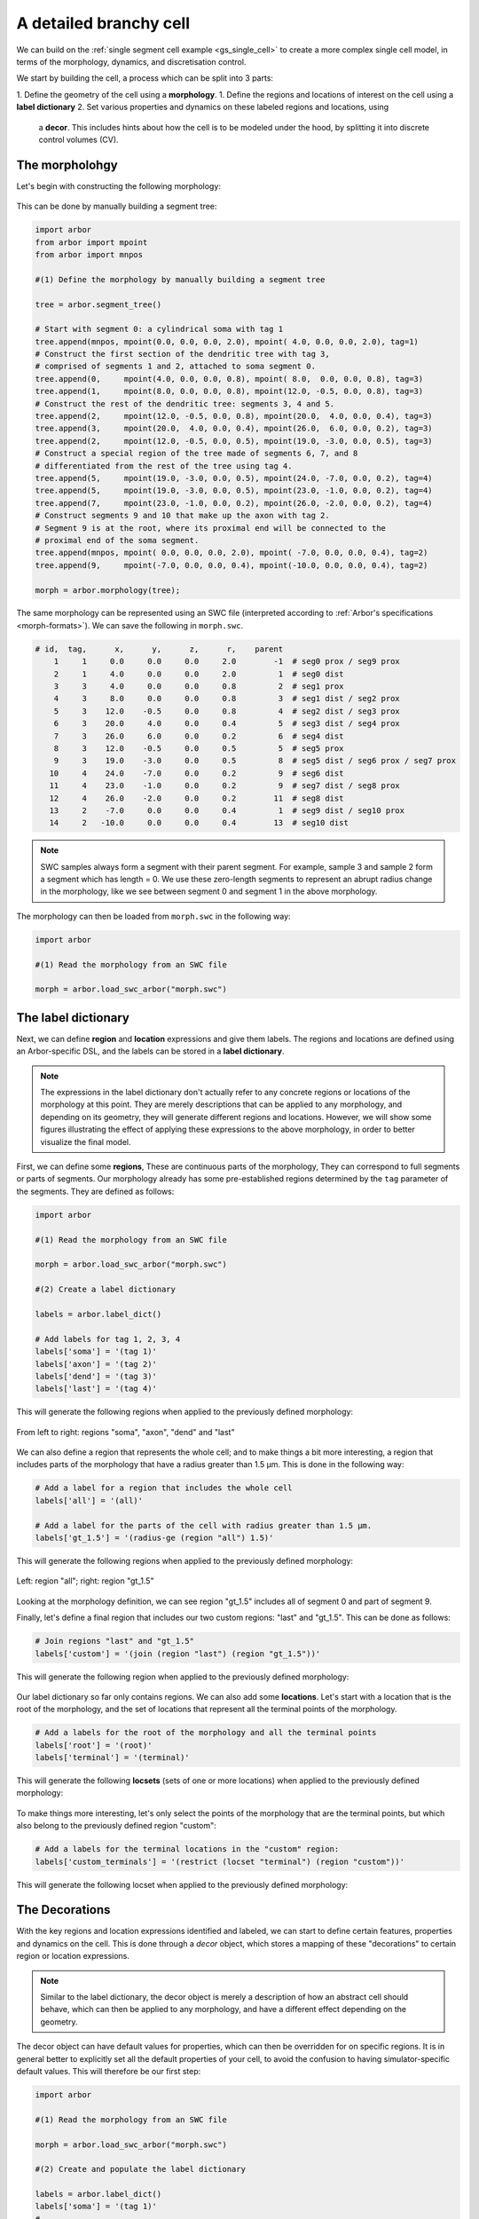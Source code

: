 .. _tutorialsinglecellswc:

A detailed branchy cell
-----------------------

We can build on the :ref:`single segment cell example <gs_single_cell>` to create a more
complex single cell model, in terms of the morphology, dynamics, and discretisation control.

We start by building the cell, a process which can be split into 3 parts:

1. Define the geometry of the cell using a **morphology**.
1. Define the regions and locations of interest on the cell using a **label dictionary**
2. Set various properties and dynamics on these labeled regions and locations, using
   a **decor**. This includes hints about how the cell is to be modeled under the hood, by
   splitting it into discrete control volumes (CV).

The morpholohgy
^^^^^^^^^^^^^^^
Let's begin with constructing the following morphology:

.. figure:: ../gen-images/example0_morph.svg
   :width: 400
   :align: center

This can be done by manually building a segment tree:

.. code-block:: python

    import arbor
    from arbor import mpoint
    from arbor import mnpos

    #(1) Define the morphology by manually building a segment tree

    tree = arbor.segment_tree()

    # Start with segment 0: a cylindrical soma with tag 1
    tree.append(mnpos, mpoint(0.0, 0.0, 0.0, 2.0), mpoint( 4.0, 0.0, 0.0, 2.0), tag=1)
    # Construct the first section of the dendritic tree with tag 3,
    # comprised of segments 1 and 2, attached to soma segment 0.
    tree.append(0,     mpoint(4.0, 0.0, 0.0, 0.8), mpoint( 8.0,  0.0, 0.0, 0.8), tag=3)
    tree.append(1,     mpoint(8.0, 0.0, 0.0, 0.8), mpoint(12.0, -0.5, 0.0, 0.8), tag=3)
    # Construct the rest of the dendritic tree: segments 3, 4 and 5.
    tree.append(2,     mpoint(12.0, -0.5, 0.0, 0.8), mpoint(20.0,  4.0, 0.0, 0.4), tag=3)
    tree.append(3,     mpoint(20.0,  4.0, 0.0, 0.4), mpoint(26.0,  6.0, 0.0, 0.2), tag=3)
    tree.append(2,     mpoint(12.0, -0.5, 0.0, 0.5), mpoint(19.0, -3.0, 0.0, 0.5), tag=3)
    # Construct a special region of the tree made of segments 6, 7, and 8
    # differentiated from the rest of the tree using tag 4.
    tree.append(5,     mpoint(19.0, -3.0, 0.0, 0.5), mpoint(24.0, -7.0, 0.0, 0.2), tag=4)
    tree.append(5,     mpoint(19.0, -3.0, 0.0, 0.5), mpoint(23.0, -1.0, 0.0, 0.2), tag=4)
    tree.append(7,     mpoint(23.0, -1.0, 0.0, 0.2), mpoint(26.0, -2.0, 0.0, 0.2), tag=4)
    # Construct segments 9 and 10 that make up the axon with tag 2.
    # Segment 9 is at the root, where its proximal end will be connected to the
    # proximal end of the soma segment.
    tree.append(mnpos, mpoint( 0.0, 0.0, 0.0, 2.0), mpoint( -7.0, 0.0, 0.0, 0.4), tag=2)
    tree.append(9,     mpoint(-7.0, 0.0, 0.0, 0.4), mpoint(-10.0, 0.0, 0.0, 0.4), tag=2)

    morph = arbor.morphology(tree);

The same morphology can be represented using an SWC file (interpreted according
to :ref:`Arbor's specifications <morph-formats>`). We can save the following in
``morph.swc``.

.. code-block:: python

    # id,  tag,      x,      y,      z,      r,    parent
        1     1     0.0     0.0     0.0     2.0        -1  # seg0 prox / seg9 prox
        2     1     4.0     0.0     0.0     2.0         1  # seg0 dist
        3     3     4.0     0.0     0.0     0.8         2  # seg1 prox
        4     3     8.0     0.0     0.0     0.8         3  # seg1 dist / seg2 prox
        5     3    12.0    -0.5     0.0     0.8         4  # seg2 dist / seg3 prox
        6     3    20.0     4.0     0.0     0.4         5  # seg3 dist / seg4 prox
        7     3    26.0     6.0     0.0     0.2         6  # seg4 dist
        8     3    12.0    -0.5     0.0     0.5         5  # seg5 prox
        9     3    19.0    -3.0     0.0     0.5         8  # seg5 dist / seg6 prox / seg7 prox
       10     4    24.0    -7.0     0.0     0.2         9  # seg6 dist
       11     4    23.0    -1.0     0.0     0.2         9  # seg7 dist / seg8 prox
       12     4    26.0    -2.0     0.0     0.2        11  # seg8 dist
       13     2    -7.0     0.0     0.0     0.4         1  # seg9 dist / seg10 prox
       14     2   -10.0     0.0     0.0     0.4        13  # seg10 dist

.. note::
    SWC samples always form a segment with their parent segment. For example,
    sample 3 and sample 2 form a segment which has length = 0.
    We use these zero-length segments to represent an abrupt radius change
    in the morphology, like we see between segment 0 and segment 1 in the above
    morphology.

The morphology can then be loaded from ``morph.swc`` in the following way:

.. code-block:: python

    import arbor

    #(1) Read the morphology from an SWC file

    morph = arbor.load_swc_arbor("morph.swc")

The label dictionary
^^^^^^^^^^^^^^^^^^^^

Next, we can define **region** and **location** expressions and give them labels.
The regions and locations are defined using an Arbor-specific DSL, and the labels
can be stored in a **label dictionary**.

.. Note::

   The expressions in the label dictionary don't actually refer to any concrete regions
   or locations of the morphology at this point. They are merely descriptions that can be
   applied to any morphology, and depending on its geometry, they will generate different
   regions and locations. However, we will show some figures illustrating the effect of
   applying these expressions to the above morphology, in order to better visualize the
   final model.

First, we can define some **regions**, These are continuous parts of the morphology,
They can correspond to full segments or parts of segments. Our morphology already has some
pre-established regions determined by the ``tag`` parameter of the segments. They are
defined as follows:

.. code-block:: python

    import arbor

    #(1) Read the morphology from an SWC file

    morph = arbor.load_swc_arbor("morph.swc")

    #(2) Create a label dictionary

    labels = arbor.label_dict()

    # Add labels for tag 1, 2, 3, 4
    labels['soma'] = '(tag 1)'
    labels['axon'] = '(tag 2)'
    labels['dend'] = '(tag 3)'
    labels['last'] = '(tag 4)'

This will generate the following regions when applied to the previously defined morphology:

.. figure:: ../gen-images/example0_tag.svg
  :width: 800
  :align: center

  From left to right: regions "soma", "axon", "dend" and "last"

We can also define a region that represents the whole cell; and to make things a bit more interesting,
a region that includes parts of the morphology that have a radius greater than 1.5 μm. This is done in
the following way:

.. code-block:: python

    # Add a label for a region that includes the whole cell
    labels['all'] = '(all)'

    # Add a label for the parts of the cell with radius greater than 1.5 μm.
    labels['gt_1.5'] = '(radius-ge (region "all") 1.5)'

This will generate the following regions when applied to the previously defined morphology:

.. figure:: ../gen-images/example0_all_gt.svg
  :width: 400
  :align: center

  Left: region "all"; right: region "gt_1.5"

Looking at the morphology definition, we can see region "gt_1.5" includes all of segment 0 and part of
segment 9.

Finally, let's define a final region that includes our two custom regions: "last" and "gt_1.5". This can
be done as follows:

.. code-block:: python

    # Join regions "last" and "gt_1.5"
    labels['custom'] = '(join (region "last") (region "gt_1.5"))'

This will generate the following region when applied to the previously defined morphology:

.. figure:: ../gen-images/example0_tag4_gt.svg
  :width: 200
  :align: center

Our label dictionary so far only contains regions. We can also add some **locations**. Let's start
with a location that is the root of the morphology, and the set of locations that represent all the
terminal points of the morphology.

.. code-block:: python

    # Add a labels for the root of the morphology and all the terminal points
    labels['root'] = '(root)'
    labels['terminal'] = '(terminal)'

This will generate the following **locsets** (sets of one or more locations) when applied to the
previously defined morphology:

.. figure:: ../gen-images/example0_root_term.svg
  :width: 400
  :align: center

To make things more interesting, let's only select the points of the morphology that are the
terminal points, but which also belong to the previously defined region "custom":

.. code-block:: python

    # Add a labels for the terminal locations in the "custom" region:
    labels['custom_terminals'] = '(restrict (locset "terminal") (region "custom"))'

This will generate the following locset when applied to the previously defined morphology:

.. figure:: ../gen-images/example0_tag4_term.svg
  :width: 200
  :align: center


The Decorations
^^^^^^^^^^^^^^^

With the key regions and location expressions identified and labeled, we can start to
define certain features, properties and dynamics on the cell. This is done through a
*decor* object, which stores a mapping of these "decorations" to certain region or location
expressions.

.. Note::

  Similar to the label dictionary, the decor object is merely a description of how an abstract
  cell should behave, which can then be applied to any morphology, and have a different effect
  depending on the geometry.

The decor object can have default values for properties, which can then be overridden for on specific
regions. It is in general better to explicitly set all the default properties of your cell,
to avoid the confusion to having simulator-specific default values. This will therefore be our first
step:

.. code-block:: python

    import arbor

    #(1) Read the morphology from an SWC file

    morph = arbor.load_swc_arbor("morph.swc")

    #(2) Create and populate the label dictionary

    labels = arbor.label_dict()
    labels['soma'] = '(tag 1)'
    # ...

    #(3) Create a decor object
    decor = arbor.decor()

    # Set the default properties
    decor.set_property(Vm =-55, tempK=300, rL=35.4, cm=0.01)
    decor.set_ion('na', int_con=10,   ex_con=140, rev_pot=50, method='nernst/na')
    decor.set_ion('k',  int_con=54.4, ex_con=2.5, rev_pot=-77)

With that, we have set the default initial membrane voltage to -55 mV; the default initial
temperature to 300 K; the default axial resistivity to 35.4 Ω·cm; and the default membrane
capacitance to 0.01 F/m².

We also set the initial properties of the *na* and *k* ions because they will be utilized
by the mechanisms we define in the coming sections.

For both ions we set the default initial concentration and external concentration measures in mM;
and we set the default initial reversal potential in mV. For the *na* ion, we additionally indicate
the the progression on the reversal potential during the simulation will be dictated by the *nernst*
equation.

It happens, however, that we want the temperature of the "custom" region defined in the label
dictionary earlier to be colder, and the initial voltage of the "soma" region to be higher.
We can override the default properties by *painting* new values on the relevant regions:

.. code-block:: python

    # Override default parameters on certain regions

   decor.paint('"custom"', tempK=270)
   decor.paint('"soma"', Vm=-50)

With our default and initial values taken care of, we can add some density mechanisms. Let's place
a *pas* mechanism everywhere on the cell using the previously defined "all" region; an *hh* mechanism
on the "custom" region; and an *Ih* mechanism on the "dend" region. The *Ih* mechanism is explicitly
constructed in order to change the default values of its 'gbar' parameter.


.. code-block:: python

   # Paint density mechanisms on certain regions

   from arbor import mechanism as mech

   decor.paint('"all"', 'pas')
   decor.paint('"custom"', 'hh')
   decor.paint('"dend"',  mech('Ih', params={'gbar', 0.001}))

The decor object is also used to place stimuli and spike detectors on the cell. We *place* 3 current
clamps of 0.5 nA on the "root" locset defined earlier, starting at time = 3, 5, 7 ms and lasting 1ms each.
As well as spike detectors on the "custom_terminals" locset for voltages above -10 mV:

 .. code-block:: python

   # Place stimuli and spike detectors on certain locsets

   decor.place('"root"', arbor.iclamp(3, 1, current=0.5))
   decor.place('"root"', arbor.iclamp(5, 1, current=0.5))
   decor.place('"root"', arbor.iclamp(7, 1, current=0.5))
   decor.place('"custom_terminals"', arbor.spike_detector(-10))

Finally, there's one last property that impacts the behavior of a model: the discretisation.
Cells in Arbor are simulated as discrete components called control volumes (CV). The size of
a CV has an impact on the accuracy of the results of the simulation. Usually, smaller CVs
are more accurate because they simulate the continuous nature of a neuron more accurately.

The user controls the discretisation using a *cv_policy*. There are a few different policies to choose
from. and they can be composed with one another. In this example, we would like the "soma" region
to be a single CV, and the rest of the morphology to be comprised of CVs with a maximum length of 1 μm:

.. code-block:: python

   # Single CV for the "soma" region
   soma_policy = arbor.cv_policy_single('"soma"')

   # CVs with max length = 1 μm as default
   dflt_policy = arbor.cv_policy_max_extent(1.0)

   # default policy everywhere except the soma
   policy = dflt_policy | soma_policy

   decor.discretization(policy)

Constructing the cell
^^^^^^^^^^^^^^^^^^^^^

With the 3 main components defined, we can now create the cell.

Here is the code so far:

.. code-block:: python

   import arbor
   from arbor import mechanism as mech

   #(1) Read the morphology from an SWC file.

   morph = arbor.load_swc_arbor("morph.swc")

   #(2) Create and populate the label dictionary.

   labels = arbor.label_dict()

   # Regions:

   labels['soma'] = '(tag 1)'
   labels['axon'] = '(tag 2)'
   labels['dend'] = '(tag 3)'
   labels['last'] = '(tag 4)'

   labels['all'] = '(all)'

   labels['gt_1.5'] = '(radius-ge (region "all") 1.5)'
   labels['custom'] = '(join (region "last") (region "gt_1.5"))'

   # Locsets:

   labels['root']     = '(root)'
   labels['terminal'] = '(terminal)'
   labels['custom_terminals'] = '(restrict (locset "terminal") (region "custom"))'

   # (3) Create and populate the decor.

   decor = arbor.decor()

   # Set the default properties.

   decor.set_property(Vm =-55, tempK=300, rL=35.4, cm=0.01)
   decor.set_ion('na', int_con=10,   ex_con=140, rev_pot=50, method='nernst/na')
   decor.set_ion('k',  int_con=54.4, ex_con=2.5, rev_pot=-77)

   # Override the defaults.

   decor.paint('"custom"', tempK=270)
   decor.paint('"soma"',   Vm=-50)

   # Paint density mechanisms.

   decor.paint('"all"', 'pas')
   decor.paint('"custom"', 'hh')
   decor.paint('"dend"',  mech('Ih', params={'gbar', 0.001}))

   # Place stimuli and spike detectors.

   decor.place('"root"', arbor.iclamp(3, 1, current=0.5))
   decor.place('"root"', arbor.iclamp(5, 1, current=0.5))
   decor.place('"root"', arbor.iclamp(7, 1, current=0.5))
   decor.place('"custom_terminals"', arbor.spike_detector(-10))

   # Create the cell.

   cell = arbor.cable_cell(morph, labels, decor)
